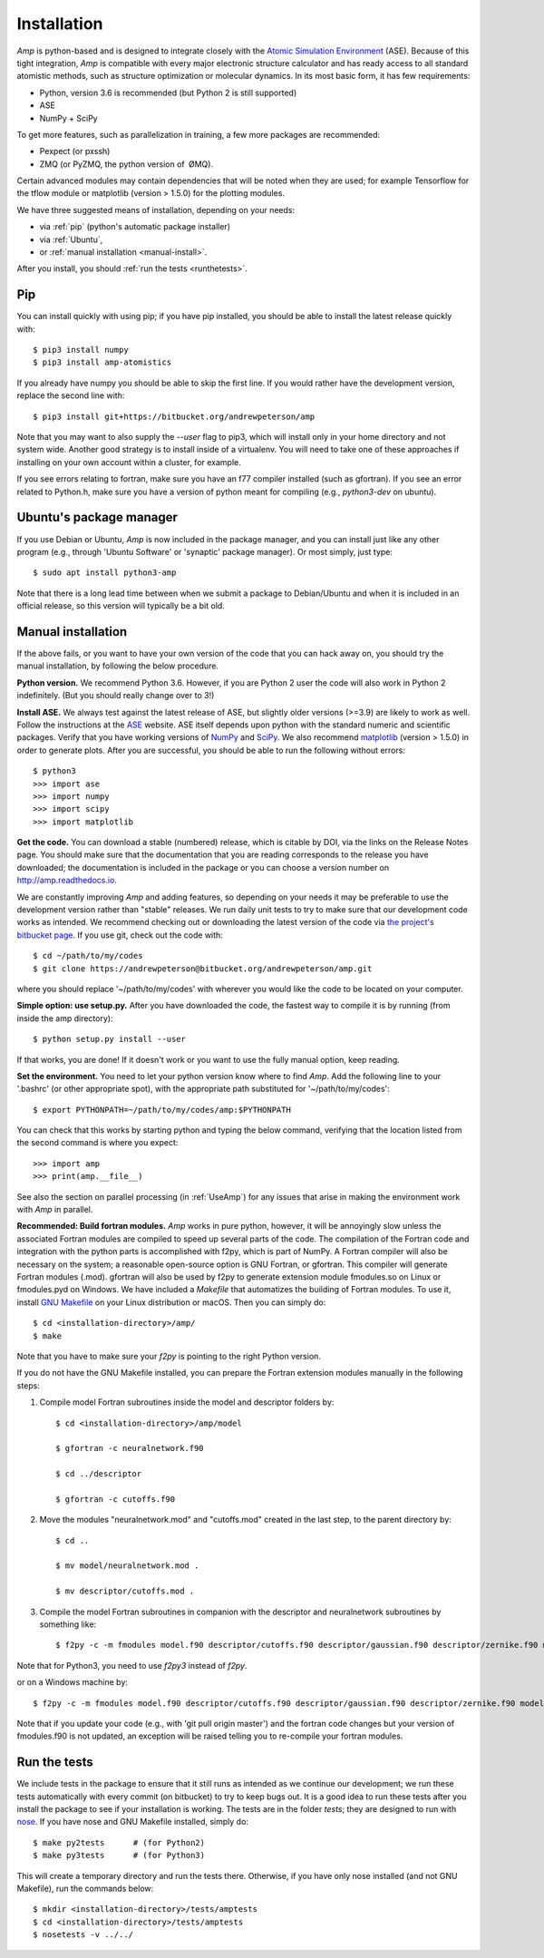 .. _install:

==================================
Installation
==================================

*Amp* is python-based and is designed to integrate closely with the `Atomic Simulation Environment <https://wiki.fysik.dtu.dk/ase/>`_ (ASE).
Because of this tight integration, *Amp* is compatible with every major electronic structure calculator and has ready access to all standard atomistic methods, such as structure optimization or molecular dynamics.
In its most basic form, it has few requirements:

* Python, version 3.6 is recommended (but Python 2 is still supported)
* ASE
* NumPy + SciPy

To get more features, such as parallelization in training, a few more packages are recommended:

* Pexpect (or pxssh)
* ZMQ (or PyZMQ, the python version of ØMQ).

Certain advanced modules may contain dependencies that will be noted when they are used; for example Tensorflow for the tflow module or matplotlib (version > 1.5.0) for the plotting modules.

We have three suggested means of installation, depending on your needs:

* via :ref:`pip` (python's automatic package installer)
* via :ref:`Ubuntu`,
* or :ref:`manual installation <manual-install>`.

After you install, you should :ref:`run the tests <runthetests>`.


.. _pip:

----------------------------------
Pip
----------------------------------

You can install quickly with using pip; if you have pip installed, you should be able to install the latest release quickly with::

   $ pip3 install numpy
   $ pip3 install amp-atomistics

If you already have numpy you should be able to skip the first line.
If you would rather have the development version, replace the second line with::

   $ pip3 install git+https://bitbucket.org/andrewpeterson/amp

Note that you may want to also supply the `--user` flag to pip3, which will install only in your home directory and not system wide. Another good strategy is to install inside of a virtualenv. You will need to take one of these approaches if installing on your own account within a cluster, for example.

If you see errors relating to fortran, make sure you have an f77 compiler installed (such as gfortran). If you see an error related to Python.h, make sure you have a version of python meant for compiling (e.g., `python3-dev` on ubuntu).


.. _Ubuntu:

----------------------------------
Ubuntu's package manager
----------------------------------

If you use Debian or Ubuntu, *Amp* is now included in the package manager, and you can install just like any other program (e.g., through 'Ubuntu Software' or 'synaptic' package manager).
Or most simply, just type::

   $ sudo apt install python3-amp

Note that there is a long lead time between when we submit a package to Debian/Ubuntu and when it is included in an official release, so this version will typically be a bit old.


.. _manual-install:

----------------------------------
Manual installation
----------------------------------

If the above fails, or you want to have your own version of the code that you can hack away on, you should try the manual installation, by following the below procedure.

**Python version.**
We recommend Python 3.6.
However, if you are Python 2 user the code will also work in Python 2 indefinitely.
(But you should really change over to 3!)

**Install ASE.**
We always test against the latest release of ASE, but slightly older versions (>=3.9) are likely to work as well.
Follow the instructions at the `ASE <https://wiki.fysik.dtu.dk/ase>`_ website.
ASE itself depends upon python with the standard numeric and scientific packages.
Verify that you have working versions of `NumPy <http://numpy.org>`_ and `SciPy <http://scipy.org>`_.
We also recommend `matplotlib <http://matplotlib.org>`_ (version > 1.5.0) in order to generate plots.
After you are successful, you should be able to run the following without errors::

   $ python3
   >>> import ase
   >>> import numpy
   >>> import scipy
   >>> import matplotlib

**Get the code.**
You can download a stable (numbered) release, which is citable by DOI, via the links on the Release Notes page.
You should make sure that the documentation that you are reading corresponds to the release you have downloaded; the documentation is included in the package or you can choose a version number on `http://amp.readthedocs.io <http://amp.readthedocs.io>`_.

We are constantly improving *Amp* and adding features, so depending on your needs it may be preferable to use the development version rather than "stable" releases.
We run daily unit tests to try to make sure that our development code works as intended.
We recommend checking out or downloading the latest version of the code via `the project's bitbucket page <https://bitbucket.org/andrewpeterson/amp/>`_.
If you use git, check out the code with::

   $ cd ~/path/to/my/codes
   $ git clone https://andrewpeterson@bitbucket.org/andrewpeterson/amp.git

where you should replace '~/path/to/my/codes' with wherever you would like the code to be located on your computer.

**Simple option: use setup.py.**
After you have downloaded the code, the fastest way to compile it is by running (from inside the amp directory)::

    $ python setup.py install --user

If that works, you are done!
If it doesn't work or you want to use the fully manual option, keep reading.

**Set the environment.**
You need to let your python version know where to find *Amp*.
Add the following line to your '.bashrc' (or other appropriate spot), with the appropriate path substituted for '~/path/to/my/codes'::

   $ export PYTHONPATH=~/path/to/my/codes/amp:$PYTHONPATH

You can check that this works by starting python and typing the below command, verifying that the location listed from
the second command is where you expect::

   >>> import amp
   >>> print(amp.__file__)

See also the section on parallel processing (in :ref:`UseAmp`) for any issues that arise in making the environment work with *Amp* in parallel.

**Recommended: Build fortran modules.**
*Amp* works in pure python, however, it will be annoyingly slow unless the associated Fortran modules are compiled to speed up several parts of the code.
The compilation of the Fortran code and integration with the python parts is accomplished with f2py, which is part of NumPy.
A Fortran compiler will also be necessary on the system; a reasonable open-source option is GNU Fortran, or gfortran.
This compiler will generate Fortran modules (.mod).
gfortran will also be used by f2py to generate extension module fmodules.so on Linux or fmodules.pyd on Windows.
We have included a `Makefile` that automatizes the building of Fortran modules.
To use it, install `GNU Makefile <https://www.gnu.org/software/make/>`_
on your Linux distribution or macOS.
Then you can simply do::

    $ cd <installation-directory>/amp/
    $ make

Note that you have to make sure your `f2py` is pointing to the right Python version.

If you do not have the GNU Makefile installed, you can prepare the Fortran extension modules manually in the following steps:

1. Compile model Fortran subroutines inside the model and descriptor folders by::

    $ cd <installation-directory>/amp/model

    $ gfortran -c neuralnetwork.f90

    $ cd ../descriptor

    $ gfortran -c cutoffs.f90


2. Move the modules "neuralnetwork.mod" and "cutoffs.mod" created in the last step, to the parent directory by::

    $ cd ..

    $ mv model/neuralnetwork.mod .

    $ mv descriptor/cutoffs.mod .

3. Compile the model Fortran subroutines in companion with the descriptor and neuralnetwork subroutines by something like::

    $ f2py -c -m fmodules model.f90 descriptor/cutoffs.f90 descriptor/gaussian.f90 descriptor/zernike.f90 model/neuralnetwork.f90

Note that for Python3, you need to use `f2py3` instead of `f2py`.

or on a Windows machine by::

    $ f2py -c -m fmodules model.f90 descriptor/cutoffs.f90 descriptor/gaussian.f90 descriptor/zernike.f90 model/neuralnetwork.f90 --fcompiler=gnu95 --compiler=mingw32

Note that if you update your code (e.g., with 'git pull origin master') and the fortran code changes but your version of fmodules.f90 is not updated, an exception will be raised telling you to re-compile your fortran modules.

.. _runthetests:

----------------------------------
Run the tests
----------------------------------

We include tests in the package to ensure that it still runs as intended as we continue our development; we run these tests automatically with every commit (on bitbucket) to try to keep bugs out.
It is a good idea to run these tests after you install the package to see if your installation is working.
The tests are in the folder `tests`; they are designed to run with `nose <https://nose.readthedocs.org/>`_.
If you have nose and GNU Makefile installed, simply do::

   $ make py2tests      # (for Python2)
   $ make py3tests      # (for Python3)

This will create a temporary directory and run the tests there.
Otherwise, if you have only nose installed (and not GNU Makefile), run the commands below::

   $ mkdir <installation-directory>/tests/amptests
   $ cd <installation-directory>/tests/amptests
   $ nosetests -v ../../

